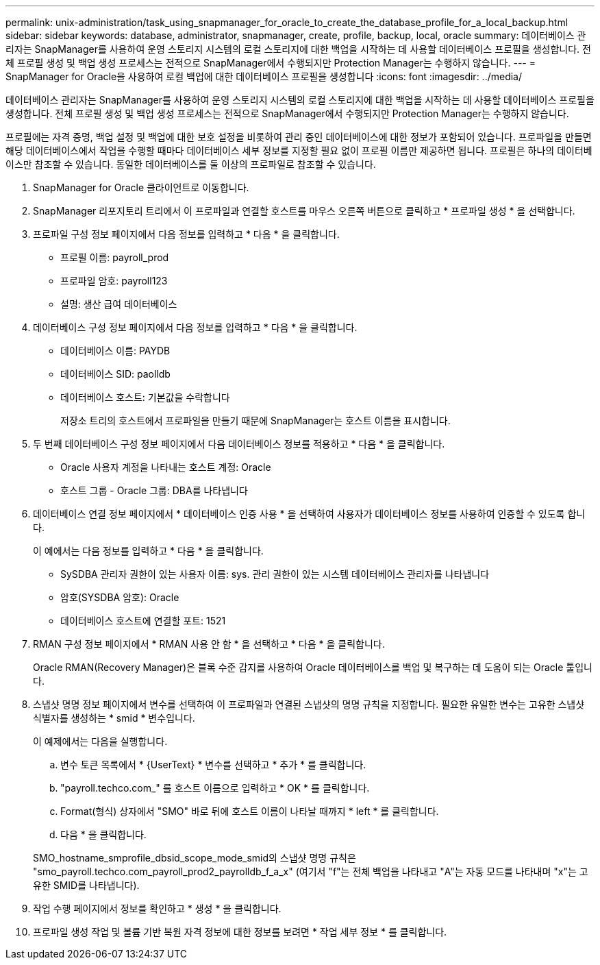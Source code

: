 ---
permalink: unix-administration/task_using_snapmanager_for_oracle_to_create_the_database_profile_for_a_local_backup.html 
sidebar: sidebar 
keywords: database, administrator, snapmanager, create, profile, backup, local, oracle 
summary: 데이터베이스 관리자는 SnapManager를 사용하여 운영 스토리지 시스템의 로컬 스토리지에 대한 백업을 시작하는 데 사용할 데이터베이스 프로필을 생성합니다. 전체 프로필 생성 및 백업 생성 프로세스는 전적으로 SnapManager에서 수행되지만 Protection Manager는 수행하지 않습니다. 
---
= SnapManager for Oracle을 사용하여 로컬 백업에 대한 데이터베이스 프로필을 생성합니다
:icons: font
:imagesdir: ../media/


[role="lead"]
데이터베이스 관리자는 SnapManager를 사용하여 운영 스토리지 시스템의 로컬 스토리지에 대한 백업을 시작하는 데 사용할 데이터베이스 프로필을 생성합니다. 전체 프로필 생성 및 백업 생성 프로세스는 전적으로 SnapManager에서 수행되지만 Protection Manager는 수행하지 않습니다.

프로필에는 자격 증명, 백업 설정 및 백업에 대한 보호 설정을 비롯하여 관리 중인 데이터베이스에 대한 정보가 포함되어 있습니다. 프로파일을 만들면 해당 데이터베이스에서 작업을 수행할 때마다 데이터베이스 세부 정보를 지정할 필요 없이 프로필 이름만 제공하면 됩니다. 프로필은 하나의 데이터베이스만 참조할 수 있습니다. 동일한 데이터베이스를 둘 이상의 프로파일로 참조할 수 있습니다.

. SnapManager for Oracle 클라이언트로 이동합니다.
. SnapManager 리포지토리 트리에서 이 프로파일과 연결할 호스트를 마우스 오른쪽 버튼으로 클릭하고 * 프로파일 생성 * 을 선택합니다.
. 프로파일 구성 정보 페이지에서 다음 정보를 입력하고 * 다음 * 을 클릭합니다.
+
** 프로필 이름: payroll_prod
** 프로파일 암호: payroll123
** 설명: 생산 급여 데이터베이스


. 데이터베이스 구성 정보 페이지에서 다음 정보를 입력하고 * 다음 * 을 클릭합니다.
+
** 데이터베이스 이름: PAYDB
** 데이터베이스 SID: paolldb
** 데이터베이스 호스트: 기본값을 수락합니다
+
저장소 트리의 호스트에서 프로파일을 만들기 때문에 SnapManager는 호스트 이름을 표시합니다.



. 두 번째 데이터베이스 구성 정보 페이지에서 다음 데이터베이스 정보를 적용하고 * 다음 * 을 클릭합니다.
+
** Oracle 사용자 계정을 나타내는 호스트 계정: Oracle
** 호스트 그룹 - Oracle 그룹: DBA를 나타냅니다


. 데이터베이스 연결 정보 페이지에서 * 데이터베이스 인증 사용 * 을 선택하여 사용자가 데이터베이스 정보를 사용하여 인증할 수 있도록 합니다.
+
이 예에서는 다음 정보를 입력하고 * 다음 * 을 클릭합니다.

+
** SySDBA 관리자 권한이 있는 사용자 이름: sys. 관리 권한이 있는 시스템 데이터베이스 관리자를 나타냅니다
** 암호(SYSDBA 암호): Oracle
** 데이터베이스 호스트에 연결할 포트: 1521


. RMAN 구성 정보 페이지에서 * RMAN 사용 안 함 * 을 선택하고 * 다음 * 을 클릭합니다.
+
Oracle RMAN(Recovery Manager)은 블록 수준 감지를 사용하여 Oracle 데이터베이스를 백업 및 복구하는 데 도움이 되는 Oracle 툴입니다.

. 스냅샷 명명 정보 페이지에서 변수를 선택하여 이 프로파일과 연결된 스냅샷의 명명 규칙을 지정합니다. 필요한 유일한 변수는 고유한 스냅샷 식별자를 생성하는 * smid * 변수입니다.
+
이 예제에서는 다음을 실행합니다.

+
.. 변수 토큰 목록에서 * {UserText} * 변수를 선택하고 * 추가 * 를 클릭합니다.
.. "payroll.techco.com_" 를 호스트 이름으로 입력하고 * OK * 를 클릭합니다.
.. Format(형식) 상자에서 "SMO" 바로 뒤에 호스트 이름이 나타날 때까지 * left * 를 클릭합니다.
.. 다음 * 을 클릭합니다.


+
SMO_hostname_smprofile_dbsid_scope_mode_smid의 스냅샷 명명 규칙은 "smo_payroll.techco.com_payroll_prod2_payrolldb_f_a_x" (여기서 "f"는 전체 백업을 나타내고 "A"는 자동 모드를 나타내며 "x"는 고유한 SMID를 나타냅니다).

. 작업 수행 페이지에서 정보를 확인하고 * 생성 * 을 클릭합니다.
. 프로파일 생성 작업 및 볼륨 기반 복원 자격 정보에 대한 정보를 보려면 * 작업 세부 정보 * 를 클릭합니다.


